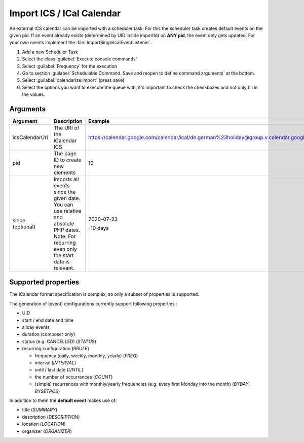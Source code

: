 .. _importIcs:

Import ICS / ICal Calendar
==========================

An external ICS calendar can be imported with a scheduler task.
For this the scheduler task creates default events on the given pid.
If an event already exists (determined by UID inside importId) on **ANY pid**, the event only gets updated.
For your own events implement the :file:`ImportSingleIcalEventListener`.

1. Add a new Scheduler Task
2. Select the class :guilabel:`Execute console commands`
3. Select :guilabel:`Frequency` for the execution
4. Go to section :guilabel:`Schedulable Command. Save and reopen to define
   command arguments` at the bottom.
5. Select :guilabel:`calendarize:import` (press save)
6. Select the options you want to execute the queue with, it's important to
   check the checkboxes and not only fill in the values.

Arguments
---------

+----------------+-----------------------------------------------------------+------------------------------------------------------------------------------------------------------------+
| Argument       | Description                                               | Example                                                                                                    |
+================+===========================================================+============================================================================================================+
| icsCalendarUri | The URI of the iCalendar ICS                              | https://calendar.google.com/calendar/ical/de.german%23holiday@group.v.calendar.google.com/public/basic.ics |
+----------------+-----------------------------------------------------------+------------------------------------------------------------------------------------------------------------+
| pid            | The page ID to create new elements                        | 10                                                                                                         |
+----------------+-----------------------------------------------------------+------------------------------------------------------------------------------------------------------------+
| since          | Imports all events since the given date.                  | 2020-07-23                                                                                                 |
| (optional)     | You can use relative and absolute PHP dates.              |                                                                                                            |
|                | Note: For recurring even only the start date is relevant. | -10 days                                                                                                   |
+----------------+-----------------------------------------------------------+------------------------------------------------------------------------------------------------------------+


Supported properties
--------------------

The iCalendar format specification is complex, so only a subset of properties is supported.

The generation of (event) configurations currently support following properties :

*  UID
*  start / end date and time
*  allday events
*  duration (composer only)
*  status (e.g. CANCELLED) (`STATUS`)
*  recurring configuration (`RRULE`)

   *  frequency (daily, weekly, monthly, yearly) (`FREQ`)
   *  interval (`INTERVAL`)
   *  until / last date (`UNTIL`)
   *  the number of occurrences (`COUNT`)
   *  (simple) recurrences with monthly/yearly frequencies (e.g. every first Monday into the month) (`BYDAY`, `BYSETPOS`)

In addition to them the **default event** makes use of:

*  title (`SUMMARY`)
*  description (`DESCRIPTION`)
*  location (`LOCATION`)
*  organizer (`ORGANIZER`)

